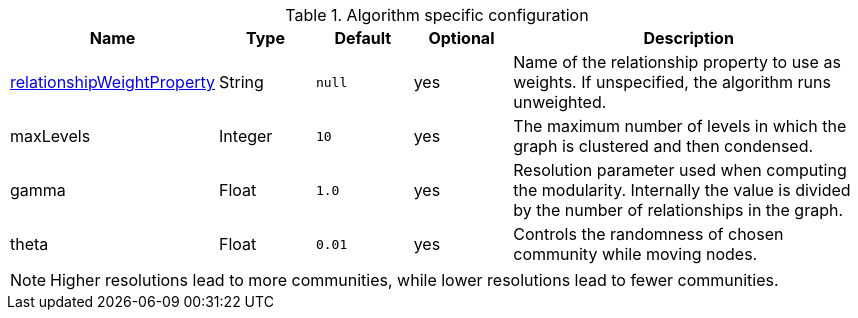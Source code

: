 .Algorithm specific configuration
[opts="header",cols="1,1,1m,1,4"]
|===
| Name                                                                             | Type     | Default | Optional | Description
| <<common-configuration-relationship-weight-property,relationshipWeightProperty>> | String   | null    | yes      | Name of the relationship property to use as weights. If unspecified, the algorithm runs unweighted.
| maxLevels                                                                        | Integer  | 10      | yes      | The maximum number of levels in which the graph is clustered and then condensed.
| gamma                                                                            | Float    | 1.0     | yes      | Resolution parameter used when computing the modularity. Internally the value is divided by the number of relationships in the graph.
| theta                                                                            | Float     | 0.01   | yes      | Controls the randomness of chosen community while moving nodes.
|===

NOTE: Higher resolutions lead to more communities, while lower resolutions lead to fewer communities.
